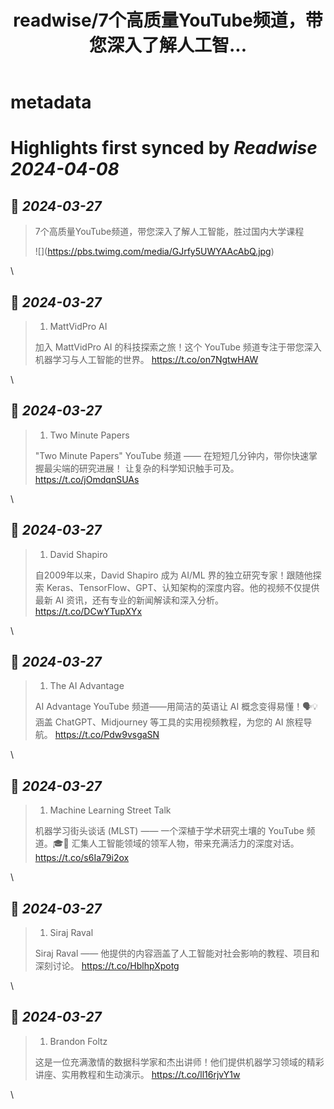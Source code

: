 :PROPERTIES:
:title: readwise/7个高质量YouTube频道，带您深入了解人工智...
:END:


* metadata
:PROPERTIES:
:author: [[knowledgefxg on Twitter]]
:full-title: "7个高质量YouTube频道，带您深入了解人工智..."
:category: [[tweets]]
:url: https://twitter.com/knowledgefxg/status/1772976507847164045
:image-url: https://pbs.twimg.com/profile_images/1485604570898526208/Bfi12r9h.jpg
:END:

* Highlights first synced by [[Readwise]] [[2024-04-08]]
** 📌 [[2024-03-27]]
#+BEGIN_QUOTE
7个高质量YouTube频道，带您深入了解人工智能，胜过国内大学课程 

![](https://pbs.twimg.com/media/GJrfy5UWYAAcAbQ.jpg) 
#+END_QUOTE\
** 📌 [[2024-03-27]]
#+BEGIN_QUOTE
1. MattVidPro AI
加入 MattVidPro AI 的科技探索之旅！这个 YouTube 频道专注于带您深入机器学习与人工智能的世界。
https://t.co/on7NgtwHAW 
#+END_QUOTE\
** 📌 [[2024-03-27]]
#+BEGIN_QUOTE
2. Two Minute Papers
"Two Minute Papers" YouTube 频道 —— 在短短几分钟内，带你快速掌握最尖端的研究进展！ 让复杂的科学知识触手可及。
https://t.co/jOmdqnSUAs 
#+END_QUOTE\
** 📌 [[2024-03-27]]
#+BEGIN_QUOTE
3. David Shapiro
自2009年以来，David Shapiro 成为 AI/ML 界的独立研究专家！跟随他探索 Keras、TensorFlow、GPT、认知架构的深度内容。他的视频不仅提供最新 AI 资讯，还有专业的新闻解读和深入分析。
https://t.co/DCwYTupXYx 
#+END_QUOTE\
** 📌 [[2024-03-27]]
#+BEGIN_QUOTE
4. The AI Advantage
AI Advantage YouTube 频道——用简洁的英语让 AI 概念变得易懂！🗣️💡 涵盖 ChatGPT、Midjourney 等工具的实用视频教程，为您的 AI 旅程导航。
https://t.co/Pdw9vsgaSN 
#+END_QUOTE\
** 📌 [[2024-03-27]]
#+BEGIN_QUOTE
5. Machine Learning Street Talk
机器学习街头谈话 (MLST) —— 一个深植于学术研究土壤的 YouTube 频道。🎓💬 汇集人工智能领域的领军人物，带来充满活力的深度对话。
https://t.co/s6Ia79i2ox 
#+END_QUOTE\
** 📌 [[2024-03-27]]
#+BEGIN_QUOTE
6. Siraj Raval
Siraj Raval —— 他提供的内容涵盖了人工智能对社会影响的教程、项目和深刻讨论。
https://t.co/HblhpXpotg 
#+END_QUOTE\
** 📌 [[2024-03-27]]
#+BEGIN_QUOTE
7. Brandon Foltz
这是一位充满激情的数据科学家和杰出讲师！他们提供机器学习领域的精彩讲座、实用教程和生动演示。
https://t.co/ll16rjvY1w 
#+END_QUOTE\